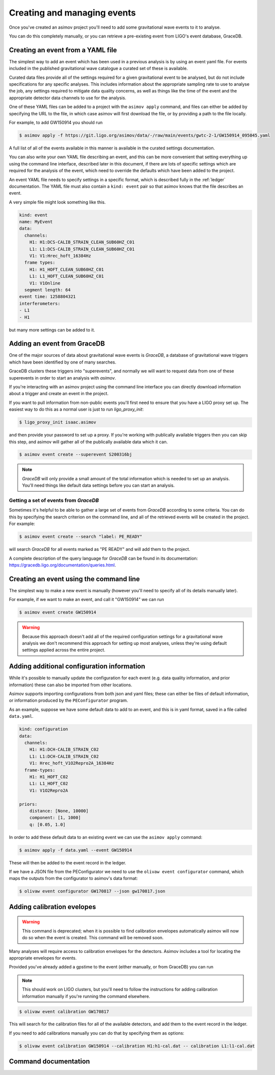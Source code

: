 Creating and managing events
============================

Once you've created an asimov project you'll need to add some gravitational wave events to it to analyse.

You can do this completely manually, or you can retrieve a pre-existing event from LIGO's event database, GraceDB.

Creating an event from a YAML file
----------------------------------

The simplest way to add an event which has been used in a previous analysis is by using an event yaml file.
For events included in the published gravitational wave catalogue a curated set of these is available.

.. todo:: Link to the documentation for the curated event YAML files.

Curated data files provide all of the settings required for a given gravitational event to be analysed, but do not include specifications for any specific analyses.
This includes information about the appropriate sampling rate to use to analyse the job, any settings required to mitigate data quality concerns, as well as things like the time of the event and the appropriate detector data channels to use for the analysis.

One of these YAML files can be added to a project with the ``asimov apply`` command, and files can either be added by specifying the URL to the file, in which case asimov will first download the file, or by providing a path to the file locally.

For example, to add GW150914 you should run

.. code-block:: console

		$ asimov apply -f https://git.ligo.org/asimov/data/-/raw/main/events/gwtc-2-1/GW150914_095045.yaml

A full list of all of the events available in this manner is available in the curated settings documentation.

You can also write your own YAML file describing an event, and this can be more convenient that setting everything up using the command line interface, described later in this document, if there are lots of specific settings which are required for the analysis of the event, which need to override the defaults which have been added to the project.

An event YAML file needs to specify settings in a specific format, which is described fully in the :ref:`ledger` documentation.
The YAML file must also contain a ``kind: event`` pair so that asimov knows that the file describes an event.

A very simple file might look something like this.

.. code-block:: YAML

		kind: event
		name: MyEvent
		data:
		  channels:
		    H1: H1:DCS-CALIB_STRAIN_CLEAN_SUB60HZ_C01
		    L1: L1:DCS-CALIB_STRAIN_CLEAN_SUB60HZ_C01
		    V1: V1:Hrec_hoft_16384Hz
		  frame types:
		    H1: H1_HOFT_CLEAN_SUB60HZ_C01
		    L1: L1_HOFT_CLEAN_SUB60HZ_C01
		    V1: V1Online
		  segment length: 64
		event time: 1258804321
		interferometers:
		- L1
		- H1

but many more settings can be added to it.

Adding an event from GraceDB
----------------------------
		
One of the major sources of data about gravitational wave events is `GraceDB`, a database of gravitational wave triggers which have been identified by one of many searches.

GraceDB clusters these triggers into "superevents", and normally we will want to request data from one of these superevents in order to start an analysis with `asimov`.

If you're interacting with an asimov project using the command line interface you can directly download information about a trigger and create an event in the project.

If you want to pull information from non-public events you'll first need to ensure that you have a LIGO proxy set up.
The easiest way to do this as a normal user is just to run `ligo_proxy_init`:

.. code-block:: console
   
   $ ligo_proxy_init isaac.asimov

and then provide your password to set up a proxy.
If you're working with publically available triggers then you can skip this step, and asimov will gather all of the publically available data which it can.

.. code-block:: console
   
   $ asimov event create --superevent S200316bj

.. note::
   
   `GraceDB` will only provide a small amount of the total information which is needed to set up an analysis.
   You'll need things like default data settings before you can start an analysis.


Getting a set of events from `GraceDB`
~~~~~~~~~~~~~~~~~~~~~~~~~~~~~~~~~~~~~~

Sometimes it's helpful to be able to gather a large set of events from `GraceDB` according to some criteria.
You can do this by specifying the search criterion on the command line, and all of the retrieved events will be created in the project.
For example:

.. code-block:: console
		
   $ asimov event create --search "label: PE_READY"

will search `GraceDB` for all events marked as "PE READY" and will add them to the project.

A complete description of the query language for `GraceDB` can be found in its documentation: https://gracedb.ligo.org/documentation/queries.html.


Creating an event using the command line
-----------------------------------------

The simplest way to make a new event is manually (however you'll need to specify all of its details manually later).

For example, if we want to make an event, and call it "GW150914" we can run

.. code-block:: console

		$ asimov event create GW150914

.. warning::

   Because this approach doesn't add all of the required configuration settings for a gravitational wave analysis we don't recommend this approach for setting up most analyses, unless they're using default settings applied across the entire project.

Adding additional configuration information
-------------------------------------------

While it's possible to manually update the configuration for each event (e.g. data quality information, and prior information) these can also be imported from other locations.

Asimov supports importing configurations from both json and yaml files; these can either be files of default information, or information produced by the ``PEConfigurator`` program.


As an example, suppose we have some default data to add to an event, and this is in yaml format, saved in a file called ``data.yaml``.

.. code-block:: yaml

		kind: configuration
		data:
		  channels:
		    H1: H1:DCH-CALIB_STRAIN_C02
		    L1: L1:DCH-CALIB_STRAIN_C02
		    V1: Hrec_hoft_V1O2Repro2A_16384Hz
		  frame-types:
		    H1: H1_HOFT_C02
		    L1: L1_HOFT_C02
		    V1: V1O2Repro2A

		priors: 
		    distance: [None, 10000]
		    component: [1, 1000]
		    q: [0.05, 1.0]

.. todo:: Confirm that this works.
		    
In order to add these default data to an existing event we can use the ``asimov apply`` command:

.. code-block:: console

		$ asimov apply -f data.yaml --event GW150914

These will then be added to the event record in the ledger.

If we have a JSON file from the PEConfigurator we need to use the ``olivaw event configurator`` command, which maps the outputs from the configurator to asimov's data format:

.. code-block:: console

		$ olivaw event configurator GW170817 --json gw170817.json

Adding calibration evelopes
---------------------------

.. warning:: This command is deprecated; when it is possible to find calibration envelopes automatically asimov will now do so when the event is created.
	     This command will be removed soon.

Many analyses will require access to calibration envelopes for the detectors.
Asimov includes a tool for locating the appropriate envelopes for events.

Provided you've already added a gpstime to the event (either manually, or from GraceDB) you can run

.. note::

   This should work on LIGO clusters, but you'll need to follow the instructions for adding calibration information manually if you're running the command elsewhere.

.. code-block:: console

		$ olivaw event calibration GW170817

This will search for the calibration files for all of the available detectors, and add them to the event record in the ledger.

If you need to add calibrations manually you can do that by specifying them as options:

.. code-block:: console

		$ olivaw event calibration GW150914 --calibration H1:h1-cal.dat -- calibration L1:l1-cal.dat


Command documentation
---------------------
.. click:: asimov.olivaw:olivaw
   :prog: asimov
   :commands: event
   :nested: full
